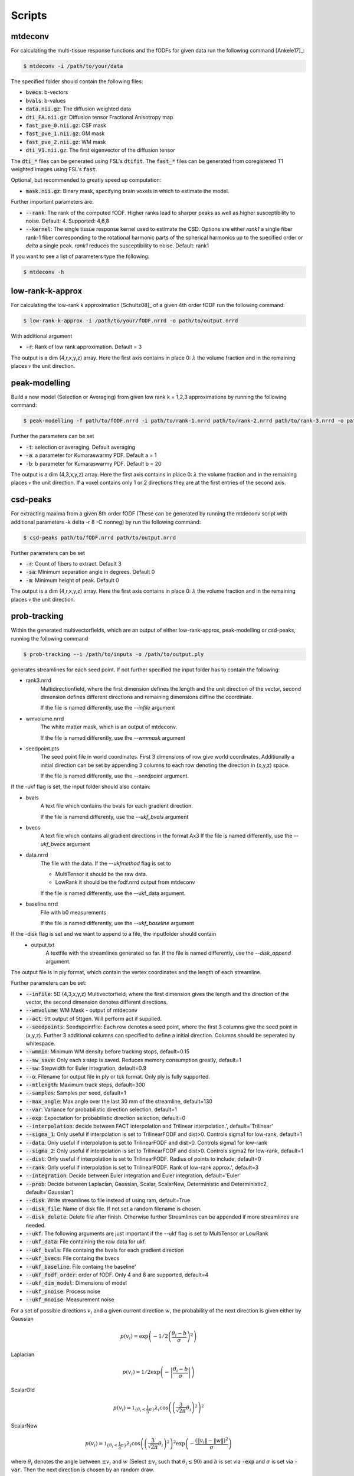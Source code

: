 Scripts
------------------
mtdeconv
~~~~~~~~~~~~

For calculating the multi-tissue response functions and the fODFs for given data run the following command [Ankele17]_:

.. code-block:: console

    $ mtdeconv -i /path/to/your/data

The specified folder should contain the following files:

* :code:`bvecs`: b-vectors
* :code:`bvals`: b-values
* :code:`data.nii.gz`: The diffusion weighted data
* :code:`dti_FA.nii.gz`: Diffusion tensor Fractional Anisotropy map
* :code:`fast_pve_0.nii.gz`: CSF mask
* :code:`fast_pve_1.nii.gz`: GM mask
* :code:`fast_pve_2.nii.gz`: WM mask
* :code:`dti_V1.nii.gz`: The first eigenvector of the diffusion tensor

The :code:`dti_*` files can be generated using FSL's :code:`dtifit`. The :code:`fast_*` files can be generated from coregistered T1 weighted images using FSL's :code:`fast`.

Optional, but recommended to greatly speed up computation:

* :code:`mask.nii.gz`: Binary mask, specifying brain voxels in which to estimate the model.

Further important parameters are:

* :code:`--rank`: The rank of the computed fODF. Higher ranks lead to sharper peaks as well as higher susceptibility to noise. Default: 4. Supported: 4,6,8
* :code:`--kernel`: The single tissue response kernel used to estimate the CSD. Options are either `rank1` a single fiber rank-1 fiber corresponding to the rotational harmonic parts of the spherical harmonics up to the specified order or `delta` a single peak. `rank1` reduces the susceptibility to noise. Default: rank1


If you want to see a list of parameters type the following:

.. code-block:: console

    $ mtdeconv -h


low-rank-k-approx
~~~~~~~~~~~~~~~~~~~~
For calculating the low-rank k approximation [Schultz08]_ of a given 4th order fODF run the following command:

.. code-block:: console

    $ low-rank-k-approx -i /path/to/your/fODF.nrrd -o path/to/output.nrrd

With additional argument

* :code:`-r`: Rank of low rank approximation. Default = 3

The output is a dim (4,r,x,y,z) array. Here the first axis contains in place 0: :math:`\lambda` the volume fraction
and in the remaining places :math:`\mathbb{v}` the unit direction.


peak-modelling
~~~~~~~~~~~~~~
Build a new model (Selection or Averaging) from given low rank k = 1,2,3 approximations by running the following command:

.. code-block:: console

    $ peak-modelling -f path/to/fODF.nrrd -i path/to/rank-1.nrrd path/to/rank-2.nrrd path/to/rank-3.nrrd -o path/to/outfile.nrrd

Further the parameters can be set

* :code:`-t`: selection or averaging. Default averaging
* :code:`-a`: a parameter for Kumaraswarmy PDF. Default a = 1
* :code:`-b`: b parameter for Kumaraswarmy PDF. Default b = 20

The output is a dim (4,3,x,y,z) array. Here the first axis contains in place 0: :math:`\lambda` the volume fraction
and in the remaining places :math:`\mathbb{v}` the unit direction. If a voxel contains only 1 or 2 directions they are
at the first entries of the second axis.

csd-peaks
~~~~~~~~~~~~~~~~
For extracting maxima from a given 8th order fODF (These can be generated by running the mtdeconv script with additional parameters -k delta -r 8 -C nonneg) by run the following command:

.. code-block:: console

    $ csd-peaks path/to/fODF.nrrd path/to/output.nrrd

Further parameters can be set

* :code:`-r`: Count of fibers to extract. Default 3
* :code:`-sa`: Minimum separation angle in degrees. Default 0
* :code:`-m`: Minimum height of peak. Default 0

The output is a dim (4,r,x,y,z) array. Here the first axis contains in place 0: :math:`\lambda` the volume fraction
and in the remaining places :math:`\mathbb{v}` the unit direction.

prob-tracking
~~~~~~~~~~~~~~~~~~
Within the generated multivectorfields, which are an output of either low-rank-approx, peak-modelling or csd-peaks,
running the following command

.. code-block:: console

    $ prob-tracking --i /path/to/inputs -o /path/to/output.ply

generates streamlines for each seed point.
If not further specified the input folder has to contain the following:

- rank3.nrrd
    Multidirectionfield, where the first dimension defines the length and the
    unit direction of the vector, second dimension defines different directions
    and remaining dimensions diffine the coordinate.

    If the file is named differently, use the `--infile` argument

- wmvolume.nrrd
    The white matter mask, which is an output of mtdeconv.

    If the file is named differently, use the `--wmmask` argument

- seedpoint.pts
    The seed point file in world coordinates. First 3 dimensions of row give
    world coordinates. Additionally a initial direction can be set by appending
    3 columns to each row denoting the direction in (x,y,z) space.

    If the file is named differently, use the `--seedpoint` argument.

If the -ukf flag is set, the input folder should also contain:

- bvals
    A text file which contains the bvals for each gradient direction.

    If the file is namend differenty, use the `--ukf_bvals` argument

- bvecs
    A text file which contains all gradient directions in the format Ax3
    If the file is named differently, use the `--ukf_bvecs` argument
- data.nrrd
    The file with the data. If the `--ukfmethod` flag is set to

    - MultiTensor it should be the raw data.

    - LowRank it should be the fodf.nrrd output from mtdeconv

    If the file is named differently, use the --ukf_data argument.

- baseline.nrrd
    File with b0 measurements

    If the file is named differently, use the `--ukf_baseline` argument

If the -disk flag is set and we want to append to a file, the inputfolder should contain
    - output.txt
        A textfile with the streamlines generated so far.
        If the file is named differently, use the `--disk_append` argument.


The output file is in ply format, which contain the vertex coordinates and the length of each streamline.

Further parameters can be set:

* :code:`--infile`: 5D (4,3,x,y,z) Multivectorfield, where the first dimension gives the length and the direction of the vector, the second dimension denotes different directions.
* :code:`--wmvolume`: WM Mask - output of mtdeconv
* :code:`--act`: 5tt output of 5ttgen. Will perform act if supplied.
* :code:`--seedpoints`: Seedspointfile: Each row denotes a seed point, where the first  3 columns give the seed point in (x,y,z). Further 3 additional columns can specified to define a initial direction. Columns should be seperated by whitespace.
* :code:`--wmmin`: Minimum WM density before tracking stops, default=0.15
* :code:`--sw_save`: Only each x step is saved. Reduces memory consumption greatly, default=1
* :code:`--sw`: Stepwidth for Euler integration, default=0.9
* :code:`--o`: Filename for output file in ply or tck format. Only ply is fully supported.
* :code:`--mtlength`: Maximum track steps, default=300
* :code:`--samples`: Samples per seed, default=1
* :code:`--max_angle`: Max angle over the last 30 mm of the streamline, default=130
* :code:`--var`: Variance for probabilistic direction selection, default=1
* :code:`--exp`: Expectation for probabilistic direction selection, default=0
* :code:`--interpolation`: decide between FACT interpolation and Trilinear interpolation.', default='Trilinear'
* :code:`--sigma_1`: Only useful if interpolation is set to TrilinearFODF and dist>0. Controls sigma1 for low-rank, default=1
* :code:`--data`: Only useful if interpolation is set to TrilinearFODF and dist>0. Controls sigma1 for low-rank
* :code:`--sigma_2`: Only useful if interpolation is set to TrilinearFODF and dist>0. Controls sigma2 for low-rank, default=1
* :code:`--dist`: Only useful if interpolation is set to TrilinearFODF. Radius of points to include, default=0
* :code:`--rank`: Only useful if interpolation is set to TrilinearFODF. Rank of low-rank approx.', default=3
* :code:`--integration`: Decide between Euler integration and Euler integration, default='Euler'
* :code:`--prob`: Decide between Laplacian, Gaussian, Scalar, ScalarNew, Deterministic and Deterministic2, default='Gaussian')
* :code:`--disk`: Write streamlines to file instead of using ram, default=True
* :code:`--disk_file`: Name of disk file. If not set a random filename is chosen.
* :code:`--disk_delete`: Delete file after finish. Otherwise further Streamlines can be appended if more streamlines are needed.
* :code:`--ukf`: The following arguments are just important if the --ukf flag is set to MultiTensor or LowRank
* :code:`--ukf_data`: File containing the raw data for ukf.
* :code:`--ukf_bvals`: File containg the bvals for each gradient direction
* :code:`--ukf_bvecs`: File containg the bvecs
* :code:`--ukf_baseline`: File containg the baseline'
* :code:`--ukf_fodf_order`: order of fODF. Only 4 and 8 are supported, default=4
* :code:`--ukf_dim_model`: Dimensions of model
* :code:`--ukf_pnoise`: Process noise
* :code:`--ukf_mnoise`: Measurement noise

For a set of possible directions :math:`v_i` and a given current direction :math:`w`, the probability of the next direction is given either by
Gaussian

.. math::

    p \left( v_i \right) = \exp \left(  -1/2 \left(\frac{  \theta_i - b }{\sigma } \right)^2 \right)

Laplacian

.. math::

    p \left( v_i \right) = 1/2 \exp \left( - \left| \frac{  \theta_i - b } { \sigma } \right| \right)

ScalarOld

.. math::

    p \left( v_i \right) =  \mathbb{1}_{ \lbrace \theta_i < \frac{1}{3}\pi \rbrace }  \lambda_i \cos \left( \left( \frac{3}{\sqrt{2 \pi}} \theta_i \right)^2 \right)^2

ScalarNew

.. math::

    p \left( v_i \right) =  \mathbb{1}_{ \lbrace \theta_i < \frac{1}{3}\pi \rbrace }  \lambda_i \cos \left( \left( \frac{3}{\sqrt{2 \pi}} \theta_i \right)^2 \right)^2 \exp \left( - \frac{\left( \| v_i \| - \| w \| \right)^2}{\sigma} \right)

where :math:`\theta_i` denotes the angle between :math:`\pm v_i` and :math:`w` (Select :math:`\pm v_i` such
that :math:`\theta_i \leq 90`) and :math:`b` is set via :code:`-exp` and :math:`\sigma` is set via :code:`-var`.
Then the next direction is chosen by an random draw.

The output file is in ply format, which contains two elements. Firstly, vertices:
contains spatial information about the streamlines, e.g. coordinates in 3D. Further the seed-coordinate is marked by a 1.
These are saved in the properties: x, y, z, seedpoint.
Secondly, fiber. Contains the property endindex, which denotes the end index of a streamline.


bundle-filtering
~~~~~~~~~~~~~~~~
The generated streamlines can be filtered by running the following command:

.. code-block:: console

    $ bundle-filtering -i path/to/trackingResults.ply -m path/to/fODF.nrrd -o path/to/outfile.ply

If this script is applied to self generated ply data, it is important that this ply file contains the following:
Firstly, vertices:
contains spatial information about the streamlines, e.g. coordinates in 3D. Further the seed-coordinate is marked by a 1.
These are saved in the properties: x, y, z, seedpoint.
Secondly, fiber. Contains the property endindex, which denotes the end index of a streamline.

Further several filter parameters can be set:

* :code:`--mask`: Minimal streamline density. Creates a voxel mask and cuts of each streamline at the first intersection with the complement of the mask. Default 5
* :code:`--exclusion`: Filters out all streamlines which intersect with a given plane e.g. x<10. Several planes can be seperated with white spaces. Default ""
* :code:`--exclusionc`: Filters out all streamlines which intersect with a given cube e.g. 10<x<20,5<y90,40<z<100. Several cubes can be seperated by a white space Default ""
* :code:`--minlen`: Filters out all streamlines which not at least minlen long. Default 0.
